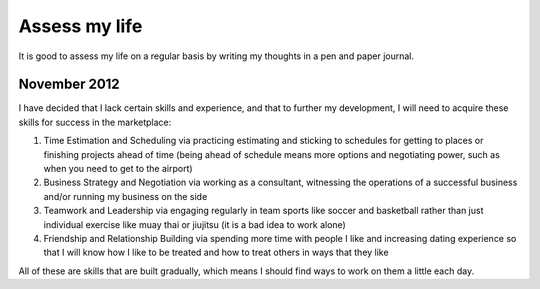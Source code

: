 Assess my life
==============
It is good to assess my life on a regular basis by writing my thoughts in a pen and paper journal.


November 2012
-------------
I have decided that I lack certain skills and experience, and that to further my development, I will need to acquire these skills for success in the marketplace:

1. Time Estimation and Scheduling via practicing estimating and sticking to schedules for getting to places or finishing projects ahead of time (being ahead of schedule means more options and negotiating power, such as when you need to get to the airport)

2. Business Strategy and Negotiation via working as a consultant, witnessing the operations of a successful business and/or running my business on the side

3. Teamwork and Leadership via engaging regularly in team sports like soccer and basketball rather than just individual exercise like muay thai or jiujitsu (it is a bad idea to work alone)

4. Friendship and Relationship Building via spending more time with people I like and increasing dating experience so that I will know how I like to be treated and how to treat others in ways that they like

All of these are skills that are built gradually, which means I should find ways to work on them a little each day.
